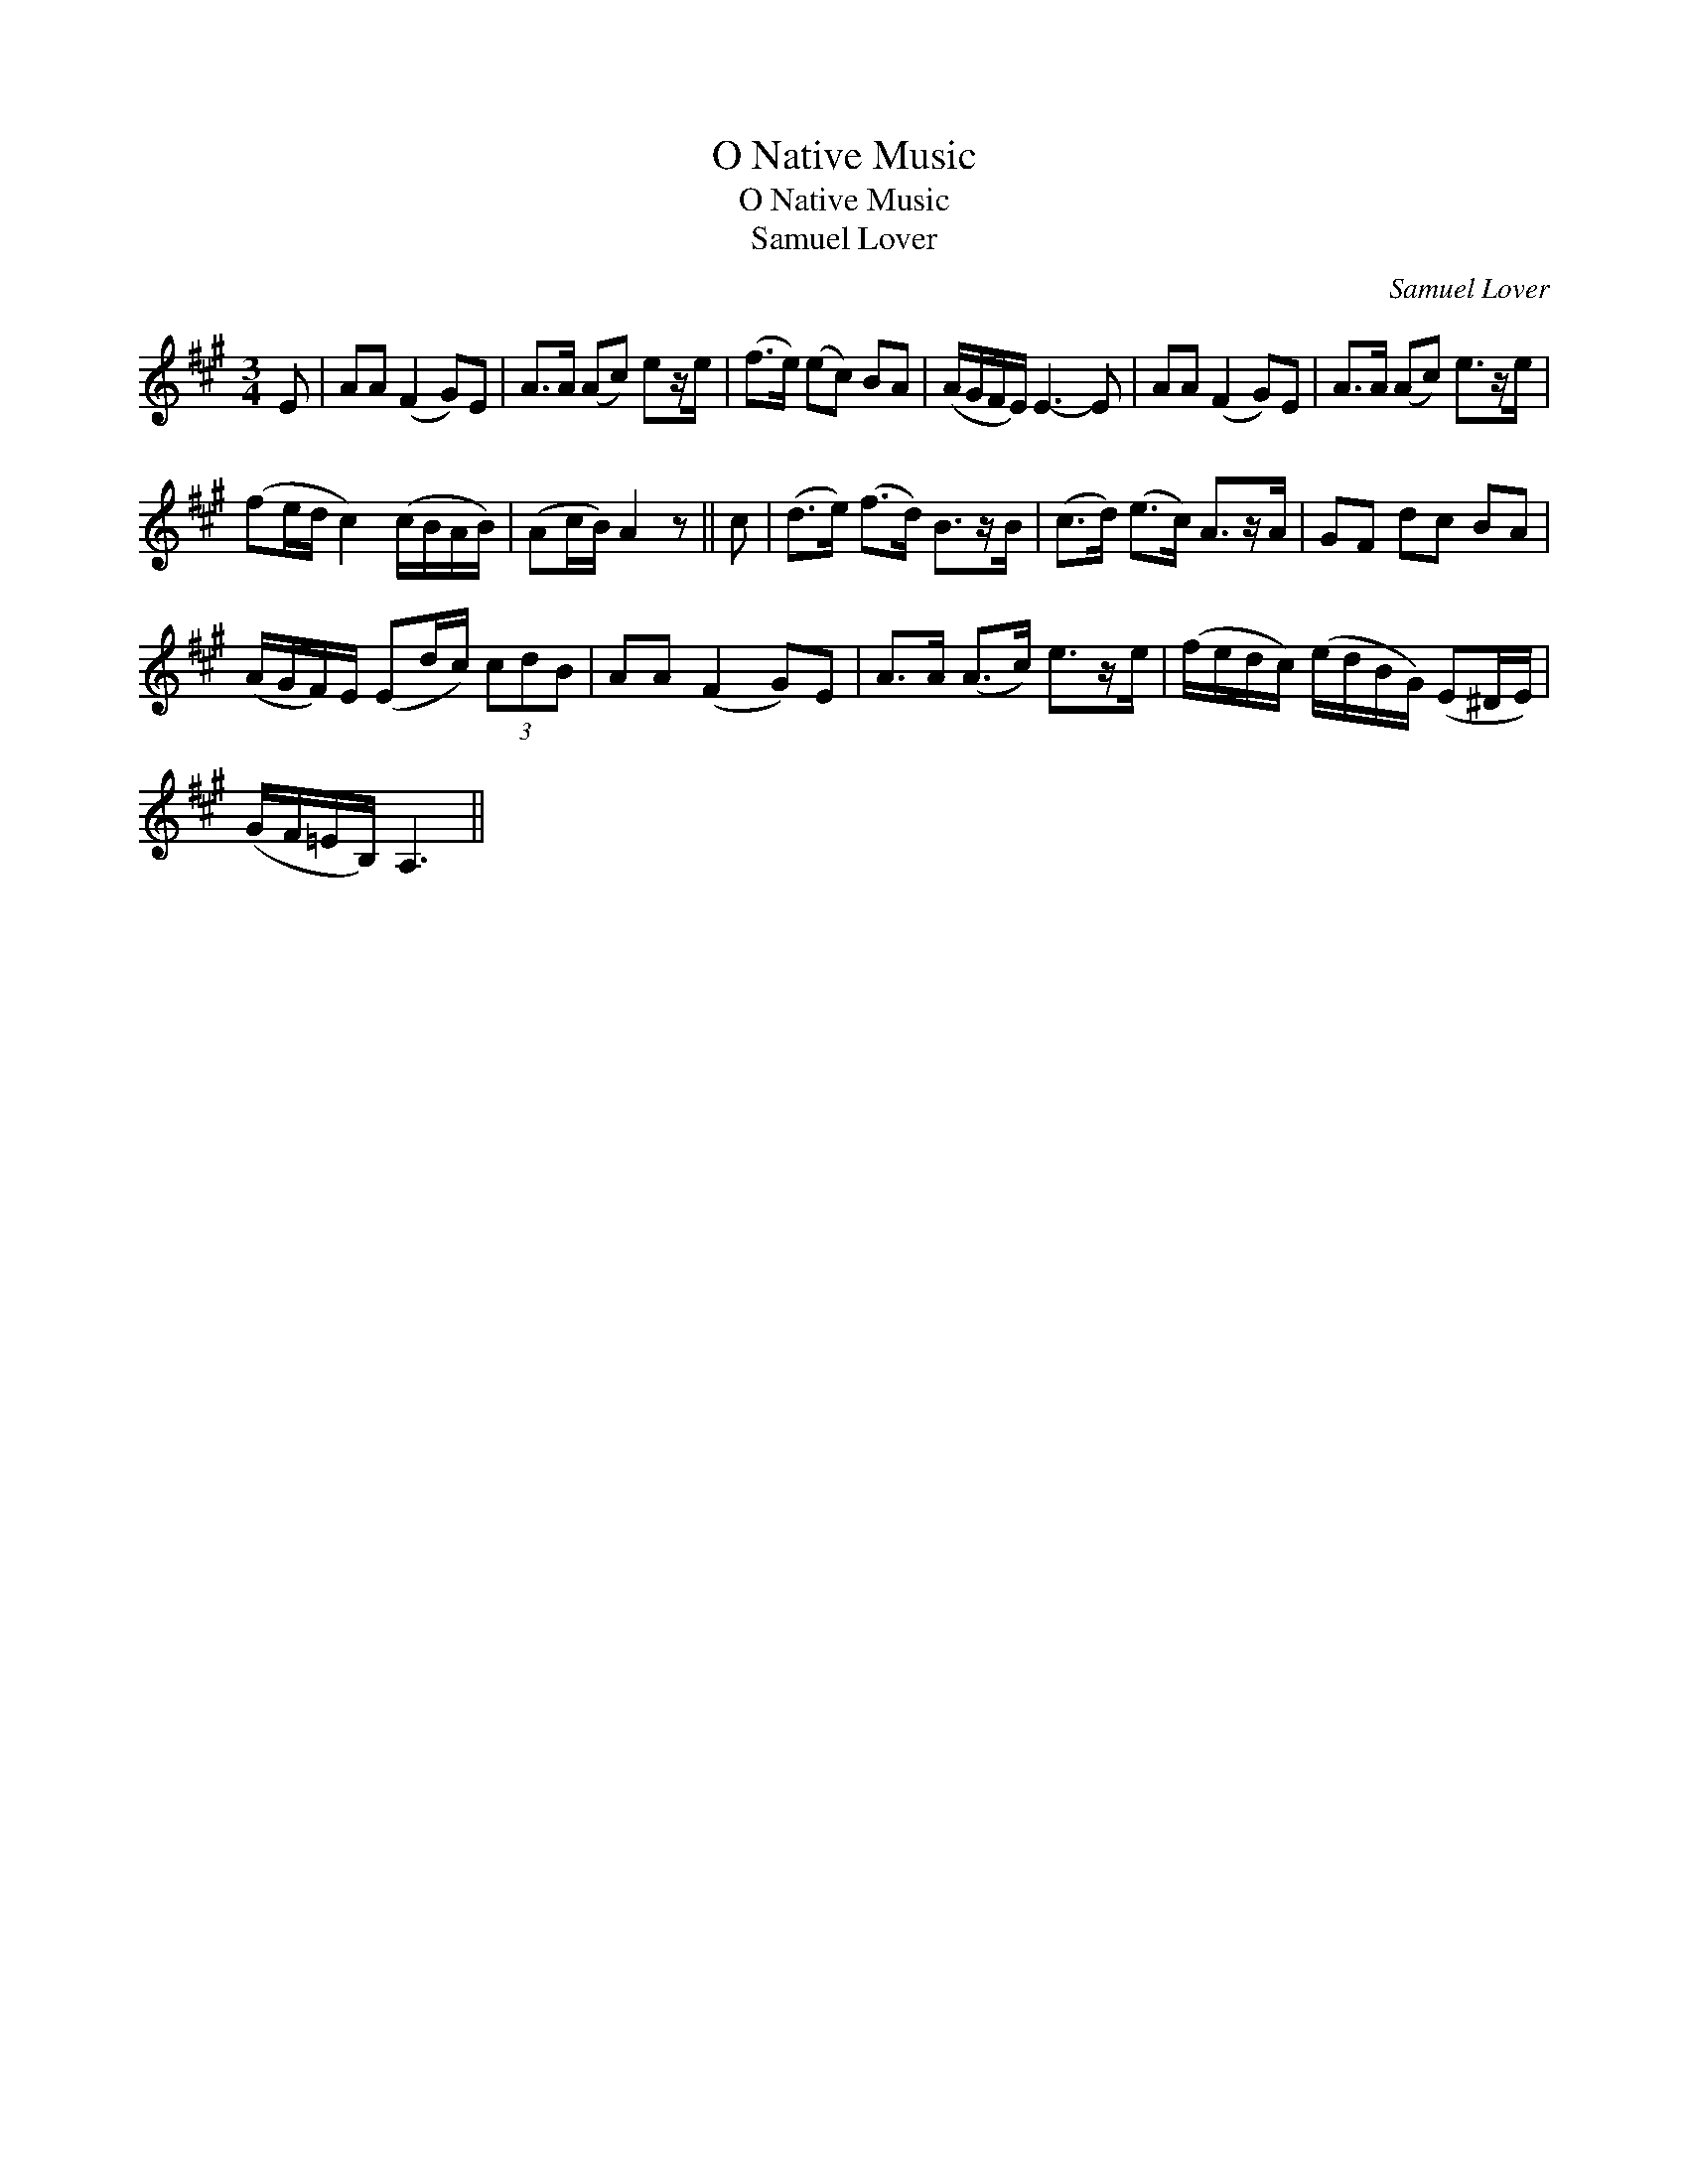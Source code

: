 X:1
T:O Native Music
T:O Native Music
T:Samuel Lover
C:Samuel Lover
L:1/8
M:3/4
K:A
V:1 treble 
V:1
 E | AA (F2 G)E | A>A (Ac) ez/e/ | (f>e) (ec) BA | (A/G/F/E/) E3- E | AA (F2 G)E | A>A (Ac) e>ze/ | %7
 (fe/d/ c2) (c/B/A/B/) | (Ac/B/) A2 z || c | (d>e) (f>d) B>zB/ | (c>d) (e>c) A>zA/ | GF dc BA | %13
 (A/G/F/)E/ (Ed/c/) (3cdB | AA (F2 G)E | A>A (A>c) e>ze/ | (f/e/d/c/) (e/d/B/G/) (E^D/E/) | %17
 (G/F/=E/B,/) A,3 || %18

